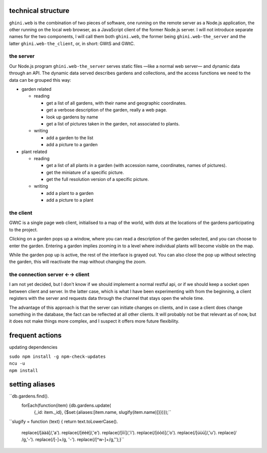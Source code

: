 technical structure
--------------------

``ghini.web`` is the combination of two pieces of software, one running on
the remote server as a Node.js application, the other running on the local
web browser, as a JavaScript client of the former Node.js server.  I will
not introduce separate names for the two components, I will call them both
``ghini.web``, the former being ``ghini.web-the_server`` and the latter
``ghini.web-the_client``, or, in short: GWtS and GWtC.

the server
===========

Our Node.js program ``ghini.web-the_server`` serves static files —like a
normal web server— and dynamic data through an API. The dynamic data served
describes gardens and collections, and the access functions we need to the
data can be grouped this way:

* garden related

  * reading

    * get a list of all gardens, with their name and geographic coordinates.
    * get a verbose description of the garden, really a web page.
    * look up gardens by name
    * get a list of pictures taken in the garden, not associated to plants.

  * writing

    * add a garden to the list
    * add a picture to a garden

* plant related
 
  * reading

    * get a list of all plants in a garden (with accession name,
      coordinates, names of pictures).
    * get the miniature of a specific picture.
    * get the full resolution version of a specific picture.
  
  * writing

    * add a plant to a garden
    * add a picture to a plant

the client
===========

GWtC is a single page web client, initialised to a map of the world, with
dots at the locations of the gardens participating to the project.

Clicking on a garden pops up a window, where you can read a description of
the garden selected, and you can choose to enter the garden. Entering a
garden implies zooming in to a level where individual plants will become
visible on the map.

While the garden pop up is active, the rest of the interface is grayed
out. You can also close the pop up without selecting the garden, this will
reactivate the map without changing the zoom.

the connection server ←→ client
==================================

I am not yet decided, but I don't know if we should implement a normal
restful api, or if we should keep a socket open between client and
server. In the latter case, which is what I have been experimenting with
from the beginning, a client registers with the server and requests data
through the channel that stays open the whole time.

The advantage of this approach is that the server can initiate changes on
clients, and in case a client does change something in the database, the
fact can be reflected at all other clients. It will probably not be that
relevant as of now, but it does not make things more complex, and I suspect
it offers more future flexibility.

frequent actions
------------------

updating dependencies

| ``sudo npm install -g npm-check-updates``
| ``ncu -u``
| ``npm install``

setting aliases
------------------

``db.gardens.find().
    forEach(function(item) {db.gardens.update(
        {_id: item._id},
        {$set:{aliases:[item.name, slugify(item.name)]}})});``

``slugify = function (text) {
return text.toLowerCase().
    replace(/[áàä]/,'a').
    replace(/[éèë]/,'e').
    replace(/[íìï]/,'i').
    replace(/[óòö]/,'o').
    replace(/[úùü]/,'u').
    replace(/ /g,'-').
    replace(/[-]+/g, '-').
    replace(/[^\w-]+/g,'');}``
